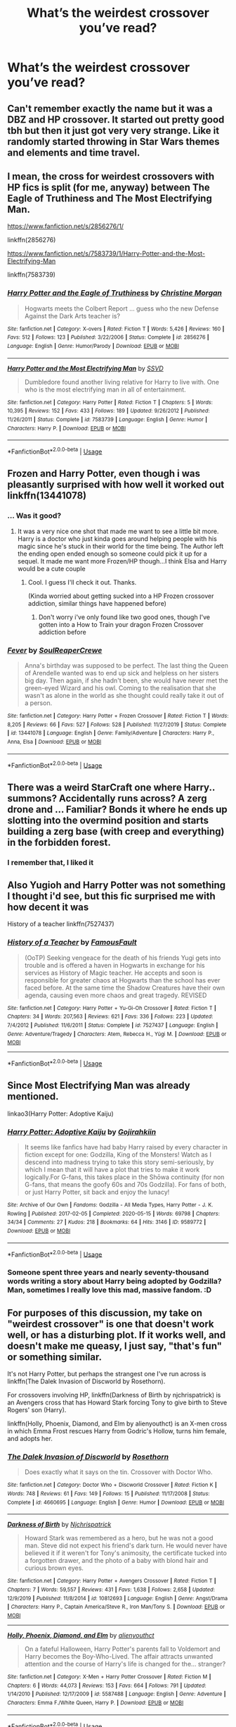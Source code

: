 #+TITLE: What’s the weirdest crossover you’ve read?

* What’s the weirdest crossover you’ve read?
:PROPERTIES:
:Author: nousernameslef
:Score: 9
:DateUnix: 1593849323.0
:DateShort: 2020-Jul-04
:FlairText: Request
:END:

** Can't remember exactly the name but it was a DBZ and HP crossover. It started out pretty good tbh but then it just got very very strange. Like it randomly started throwing in Star Wars themes and elements and time travel.
:PROPERTIES:
:Author: urtv670
:Score: 5
:DateUnix: 1593849892.0
:DateShort: 2020-Jul-04
:END:


** I mean, the cross for weirdest crossovers with HP fics is split (for me, anyway) between The Eagle of Truthiness and The Most Electrifying Man.

[[https://www.fanfiction.net/s/2856276/1/]]

linkffn(2856276)

[[https://www.fanfiction.net/s/7583739/1/Harry-Potter-and-the-Most-Electrifying-Man]]

linkffn(7583739)
:PROPERTIES:
:Author: Avalon1632
:Score: 4
:DateUnix: 1593854917.0
:DateShort: 2020-Jul-04
:END:

*** [[https://www.fanfiction.net/s/2856276/1/][*/Harry Potter and the Eagle of Truthiness/*]] by [[https://www.fanfiction.net/u/8847/Christine-Morgan][/Christine Morgan/]]

#+begin_quote
  Hogwarts meets the Colbert Report ... guess who the new Defense Against the Dark Arts teacher is?
#+end_quote

^{/Site/:} ^{fanfiction.net} ^{*|*} ^{/Category/:} ^{X-overs} ^{*|*} ^{/Rated/:} ^{Fiction} ^{T} ^{*|*} ^{/Words/:} ^{5,426} ^{*|*} ^{/Reviews/:} ^{160} ^{*|*} ^{/Favs/:} ^{512} ^{*|*} ^{/Follows/:} ^{123} ^{*|*} ^{/Published/:} ^{3/22/2006} ^{*|*} ^{/Status/:} ^{Complete} ^{*|*} ^{/id/:} ^{2856276} ^{*|*} ^{/Language/:} ^{English} ^{*|*} ^{/Genre/:} ^{Humor/Parody} ^{*|*} ^{/Download/:} ^{[[http://www.ff2ebook.com/old/ffn-bot/index.php?id=2856276&source=ff&filetype=epub][EPUB]]} ^{or} ^{[[http://www.ff2ebook.com/old/ffn-bot/index.php?id=2856276&source=ff&filetype=mobi][MOBI]]}

--------------

[[https://www.fanfiction.net/s/7583739/1/][*/Harry Potter and the Most Electrifying Man/*]] by [[https://www.fanfiction.net/u/1504380/SSVD][/SSVD/]]

#+begin_quote
  Dumbledore found another living relative for Harry to live with. One who is the most electrifying man in all of entertainment.
#+end_quote

^{/Site/:} ^{fanfiction.net} ^{*|*} ^{/Category/:} ^{Harry} ^{Potter} ^{*|*} ^{/Rated/:} ^{Fiction} ^{T} ^{*|*} ^{/Chapters/:} ^{5} ^{*|*} ^{/Words/:} ^{10,395} ^{*|*} ^{/Reviews/:} ^{152} ^{*|*} ^{/Favs/:} ^{433} ^{*|*} ^{/Follows/:} ^{189} ^{*|*} ^{/Updated/:} ^{9/26/2012} ^{*|*} ^{/Published/:} ^{11/26/2011} ^{*|*} ^{/Status/:} ^{Complete} ^{*|*} ^{/id/:} ^{7583739} ^{*|*} ^{/Language/:} ^{English} ^{*|*} ^{/Genre/:} ^{Humor} ^{*|*} ^{/Characters/:} ^{Harry} ^{P.} ^{*|*} ^{/Download/:} ^{[[http://www.ff2ebook.com/old/ffn-bot/index.php?id=7583739&source=ff&filetype=epub][EPUB]]} ^{or} ^{[[http://www.ff2ebook.com/old/ffn-bot/index.php?id=7583739&source=ff&filetype=mobi][MOBI]]}

--------------

*FanfictionBot*^{2.0.0-beta} | [[https://github.com/tusing/reddit-ffn-bot/wiki/Usage][Usage]]
:PROPERTIES:
:Author: FanfictionBot
:Score: 1
:DateUnix: 1593854938.0
:DateShort: 2020-Jul-04
:END:


** Frozen and Harry Potter, even though i was pleasantly surprised with how well it worked out linkffn(13441078)
:PROPERTIES:
:Author: flingerdinger
:Score: 3
:DateUnix: 1593868150.0
:DateShort: 2020-Jul-04
:END:

*** ... Was it good?
:PROPERTIES:
:Author: MachaiArcanum
:Score: 3
:DateUnix: 1593868978.0
:DateShort: 2020-Jul-04
:END:

**** It was a very nice one shot that made me want to see a little bit more. Harry is a doctor who just kinda goes around helping people with his magic since he's stuck in their world for the time being. The Author left the ending open ended enough so someone could pick it up for a sequel. It made me want more Frozen/HP though...I think Elsa and Harry would be a cute couple
:PROPERTIES:
:Author: flingerdinger
:Score: 1
:DateUnix: 1593869084.0
:DateShort: 2020-Jul-04
:END:

***** Cool. I guess I'll check it out. Thanks.

(Kinda worried about getting sucked into a HP Frozen crossover addiction, similar things have happened before)
:PROPERTIES:
:Author: MachaiArcanum
:Score: 1
:DateUnix: 1593869320.0
:DateShort: 2020-Jul-04
:END:

****** Don't worry i've only found like two good ones, though I've gotten into a How to Train your dragon Frozen Crossover addiction before
:PROPERTIES:
:Author: flingerdinger
:Score: 1
:DateUnix: 1593869356.0
:DateShort: 2020-Jul-04
:END:


*** [[https://www.fanfiction.net/s/13441078/1/][*/Fever/*]] by [[https://www.fanfiction.net/u/3115610/SoulReaperCrewe][/SoulReaperCrewe/]]

#+begin_quote
  Anna's birthday was supposed to be perfect. The last thing the Queen of Arendelle wanted was to end up sick and helpless on her sisters big day. Then again, if she hadn't been, she would have never met the green-eyed Wizard and his owl. Coming to the realisation that she wasn't as alone in the world as she thought could really take it out of a person.
#+end_quote

^{/Site/:} ^{fanfiction.net} ^{*|*} ^{/Category/:} ^{Harry} ^{Potter} ^{+} ^{Frozen} ^{Crossover} ^{*|*} ^{/Rated/:} ^{Fiction} ^{T} ^{*|*} ^{/Words/:} ^{8,205} ^{*|*} ^{/Reviews/:} ^{66} ^{*|*} ^{/Favs/:} ^{527} ^{*|*} ^{/Follows/:} ^{528} ^{*|*} ^{/Published/:} ^{11/27/2019} ^{*|*} ^{/Status/:} ^{Complete} ^{*|*} ^{/id/:} ^{13441078} ^{*|*} ^{/Language/:} ^{English} ^{*|*} ^{/Genre/:} ^{Family/Adventure} ^{*|*} ^{/Characters/:} ^{Harry} ^{P.,} ^{Anna,} ^{Elsa} ^{*|*} ^{/Download/:} ^{[[http://www.ff2ebook.com/old/ffn-bot/index.php?id=13441078&source=ff&filetype=epub][EPUB]]} ^{or} ^{[[http://www.ff2ebook.com/old/ffn-bot/index.php?id=13441078&source=ff&filetype=mobi][MOBI]]}

--------------

*FanfictionBot*^{2.0.0-beta} | [[https://github.com/tusing/reddit-ffn-bot/wiki/Usage][Usage]]
:PROPERTIES:
:Author: FanfictionBot
:Score: 1
:DateUnix: 1593868166.0
:DateShort: 2020-Jul-04
:END:


** There was a weird StarCraft one where Harry.. summons? Accidentally runs across? A zerg drone and ... Familiar? Bonds it where he ends up slotting into the overmind position and starts building a zerg base (with creep and everything) in the forbidden forest.
:PROPERTIES:
:Author: Astramancer_
:Score: 1
:DateUnix: 1593859006.0
:DateShort: 2020-Jul-04
:END:

*** I remember that, I liked it
:PROPERTIES:
:Author: otrovik
:Score: 1
:DateUnix: 1593895102.0
:DateShort: 2020-Jul-05
:END:


** Also Yugioh and Harry Potter was not something I thought i'd see, but this fic surprised me with how decent it was

History of a teacher linkffn(7527437)
:PROPERTIES:
:Author: flingerdinger
:Score: 1
:DateUnix: 1593869208.0
:DateShort: 2020-Jul-04
:END:

*** [[https://www.fanfiction.net/s/7527437/1/][*/History of a Teacher/*]] by [[https://www.fanfiction.net/u/3105523/FamousFault][/FamousFault/]]

#+begin_quote
  (OoTP) Seeking vengeace for the death of his friends Yugi gets into trouble and is offered a haven in Hogwarts in exchange for his services as History of Magic teacher. He accepts and soon is responsible for greater chaos at Hogwarts than the school has ever faced before. At the same time the Shadow Creatures have their own agenda, causing even more chaos and great tragedy. REVISED
#+end_quote

^{/Site/:} ^{fanfiction.net} ^{*|*} ^{/Category/:} ^{Harry} ^{Potter} ^{+} ^{Yu-Gi-Oh} ^{Crossover} ^{*|*} ^{/Rated/:} ^{Fiction} ^{T} ^{*|*} ^{/Chapters/:} ^{34} ^{*|*} ^{/Words/:} ^{207,563} ^{*|*} ^{/Reviews/:} ^{621} ^{*|*} ^{/Favs/:} ^{336} ^{*|*} ^{/Follows/:} ^{223} ^{*|*} ^{/Updated/:} ^{7/4/2012} ^{*|*} ^{/Published/:} ^{11/6/2011} ^{*|*} ^{/Status/:} ^{Complete} ^{*|*} ^{/id/:} ^{7527437} ^{*|*} ^{/Language/:} ^{English} ^{*|*} ^{/Genre/:} ^{Adventure/Tragedy} ^{*|*} ^{/Characters/:} ^{Atem,} ^{Rebecca} ^{H.,} ^{Yūgi} ^{M.} ^{*|*} ^{/Download/:} ^{[[http://www.ff2ebook.com/old/ffn-bot/index.php?id=7527437&source=ff&filetype=epub][EPUB]]} ^{or} ^{[[http://www.ff2ebook.com/old/ffn-bot/index.php?id=7527437&source=ff&filetype=mobi][MOBI]]}

--------------

*FanfictionBot*^{2.0.0-beta} | [[https://github.com/tusing/reddit-ffn-bot/wiki/Usage][Usage]]
:PROPERTIES:
:Author: FanfictionBot
:Score: 1
:DateUnix: 1593869224.0
:DateShort: 2020-Jul-04
:END:


** Since Most Electrifying Man was already mentioned.

linkao3(Harry Potter: Adoptive Kaiju)
:PROPERTIES:
:Author: horrorshowjack
:Score: 1
:DateUnix: 1593899260.0
:DateShort: 2020-Jul-05
:END:

*** [[https://archiveofourown.org/works/9589772][*/Harry Potter: Adoptive Kaiju/*]] by [[https://www.archiveofourown.org/users/Gojirahkiin/pseuds/Gojirahkiin][/Gojirahkiin/]]

#+begin_quote
  It seems like fanfics have had baby Harry raised by every character in fiction except for one: Godzilla, King of the Monsters! Watch as I descend into madness trying to take this story semi-seriously, by which I mean that it will have a plot that tries to make it work logically.For G-fans, this takes place in the Shōwa continuity (for non G-fans, that means the goofy 60s and 70s Godzilla). For fans of both, or just Harry Potter, sit back and enjoy the lunacy!
#+end_quote

^{/Site/:} ^{Archive} ^{of} ^{Our} ^{Own} ^{*|*} ^{/Fandoms/:} ^{Godzilla} ^{-} ^{All} ^{Media} ^{Types,} ^{Harry} ^{Potter} ^{-} ^{J.} ^{K.} ^{Rowling} ^{*|*} ^{/Published/:} ^{2017-02-05} ^{*|*} ^{/Completed/:} ^{2020-05-15} ^{*|*} ^{/Words/:} ^{69798} ^{*|*} ^{/Chapters/:} ^{34/34} ^{*|*} ^{/Comments/:} ^{27} ^{*|*} ^{/Kudos/:} ^{218} ^{*|*} ^{/Bookmarks/:} ^{64} ^{*|*} ^{/Hits/:} ^{3146} ^{*|*} ^{/ID/:} ^{9589772} ^{*|*} ^{/Download/:} ^{[[https://archiveofourown.org/downloads/9589772/Harry%20Potter%20Adoptive.epub?updated_at=1592874475][EPUB]]} ^{or} ^{[[https://archiveofourown.org/downloads/9589772/Harry%20Potter%20Adoptive.mobi?updated_at=1592874475][MOBI]]}

--------------

*FanfictionBot*^{2.0.0-beta} | [[https://github.com/tusing/reddit-ffn-bot/wiki/Usage][Usage]]
:PROPERTIES:
:Author: FanfictionBot
:Score: 1
:DateUnix: 1593899276.0
:DateShort: 2020-Jul-05
:END:


*** Someone spent three years and nearly seventy-thousand words writing a story about Harry being adopted by Godzilla? Man, sometimes I really love this mad, massive fandom. :D
:PROPERTIES:
:Author: Avalon1632
:Score: 1
:DateUnix: 1593935526.0
:DateShort: 2020-Jul-05
:END:


** For purposes of this discussion, my take on "weirdest crossover" is one that doesn't work well, or has a disturbing plot. If it works well, and doesn't make me queasy, I just say, "that's fun" or something similar.

It's not Harry Potter, but perhaps the strangest one I've run across is linkffn(The Dalek Invasion of Discworld by Rosethorn).

For crossovers involving HP, linkffn(Darkness of Birth by njchrispatrick) is an Avengers cross that has Howard Stark forcing Tony to give birth to Steve Rogers' son (Harry).

linkffn(Holly, Phoenix, Diamond, and Elm by alienyouthct) is an X-men cross in which Emma Frost rescues Harry from Godric's Hollow, turns him female, and adopts her.
:PROPERTIES:
:Author: steve_wheeler
:Score: 1
:DateUnix: 1593933611.0
:DateShort: 2020-Jul-05
:END:

*** [[https://www.fanfiction.net/s/4660695/1/][*/The Dalek Invasion of Discworld/*]] by [[https://www.fanfiction.net/u/41367/Rosethorn][/Rosethorn/]]

#+begin_quote
  Does exactly what it says on the tin. Crossover with Doctor Who.
#+end_quote

^{/Site/:} ^{fanfiction.net} ^{*|*} ^{/Category/:} ^{Doctor} ^{Who} ^{+} ^{Discworld} ^{Crossover} ^{*|*} ^{/Rated/:} ^{Fiction} ^{K} ^{*|*} ^{/Words/:} ^{748} ^{*|*} ^{/Reviews/:} ^{61} ^{*|*} ^{/Favs/:} ^{149} ^{*|*} ^{/Follows/:} ^{15} ^{*|*} ^{/Published/:} ^{11/17/2008} ^{*|*} ^{/Status/:} ^{Complete} ^{*|*} ^{/id/:} ^{4660695} ^{*|*} ^{/Language/:} ^{English} ^{*|*} ^{/Genre/:} ^{Humor} ^{*|*} ^{/Download/:} ^{[[http://www.ff2ebook.com/old/ffn-bot/index.php?id=4660695&source=ff&filetype=epub][EPUB]]} ^{or} ^{[[http://www.ff2ebook.com/old/ffn-bot/index.php?id=4660695&source=ff&filetype=mobi][MOBI]]}

--------------

[[https://www.fanfiction.net/s/10812693/1/][*/Darkness of Birth/*]] by [[https://www.fanfiction.net/u/4770753/Njchrispatrick][/Njchrispatrick/]]

#+begin_quote
  Howard Stark was remembered as a hero, but he was not a good man. Steve did not expect his friend's dark turn. He would never have believed it if it weren't for Tony's animosity, the certificate tucked into a forgotten drawer, and the photo of a baby with blond hair and curious brown eyes.
#+end_quote

^{/Site/:} ^{fanfiction.net} ^{*|*} ^{/Category/:} ^{Harry} ^{Potter} ^{+} ^{Avengers} ^{Crossover} ^{*|*} ^{/Rated/:} ^{Fiction} ^{T} ^{*|*} ^{/Chapters/:} ^{7} ^{*|*} ^{/Words/:} ^{59,557} ^{*|*} ^{/Reviews/:} ^{431} ^{*|*} ^{/Favs/:} ^{1,638} ^{*|*} ^{/Follows/:} ^{2,658} ^{*|*} ^{/Updated/:} ^{12/9/2019} ^{*|*} ^{/Published/:} ^{11/8/2014} ^{*|*} ^{/id/:} ^{10812693} ^{*|*} ^{/Language/:} ^{English} ^{*|*} ^{/Genre/:} ^{Angst/Drama} ^{*|*} ^{/Characters/:} ^{Harry} ^{P.,} ^{Captain} ^{America/Steve} ^{R.,} ^{Iron} ^{Man/Tony} ^{S.} ^{*|*} ^{/Download/:} ^{[[http://www.ff2ebook.com/old/ffn-bot/index.php?id=10812693&source=ff&filetype=epub][EPUB]]} ^{or} ^{[[http://www.ff2ebook.com/old/ffn-bot/index.php?id=10812693&source=ff&filetype=mobi][MOBI]]}

--------------

[[https://www.fanfiction.net/s/5587488/1/][*/Holly, Phoenix, Diamond, and Elm/*]] by [[https://www.fanfiction.net/u/237207/alienyouthct][/alienyouthct/]]

#+begin_quote
  On a fateful Halloween, Harry Potter's parents fall to Voldemort and Harry becomes the Boy-Who-Lived. The affair attracts unwanted attention and the course of Harry's life is changed for the... stranger?
#+end_quote

^{/Site/:} ^{fanfiction.net} ^{*|*} ^{/Category/:} ^{X-Men} ^{+} ^{Harry} ^{Potter} ^{Crossover} ^{*|*} ^{/Rated/:} ^{Fiction} ^{M} ^{*|*} ^{/Chapters/:} ^{6} ^{*|*} ^{/Words/:} ^{44,073} ^{*|*} ^{/Reviews/:} ^{153} ^{*|*} ^{/Favs/:} ^{664} ^{*|*} ^{/Follows/:} ^{791} ^{*|*} ^{/Updated/:} ^{1/14/2010} ^{*|*} ^{/Published/:} ^{12/17/2009} ^{*|*} ^{/id/:} ^{5587488} ^{*|*} ^{/Language/:} ^{English} ^{*|*} ^{/Genre/:} ^{Adventure} ^{*|*} ^{/Characters/:} ^{Emma} ^{F./White} ^{Queen,} ^{Harry} ^{P.} ^{*|*} ^{/Download/:} ^{[[http://www.ff2ebook.com/old/ffn-bot/index.php?id=5587488&source=ff&filetype=epub][EPUB]]} ^{or} ^{[[http://www.ff2ebook.com/old/ffn-bot/index.php?id=5587488&source=ff&filetype=mobi][MOBI]]}

--------------

*FanfictionBot*^{2.0.0-beta} | [[https://github.com/tusing/reddit-ffn-bot/wiki/Usage][Usage]]
:PROPERTIES:
:Author: FanfictionBot
:Score: 1
:DateUnix: 1593933645.0
:DateShort: 2020-Jul-05
:END:
